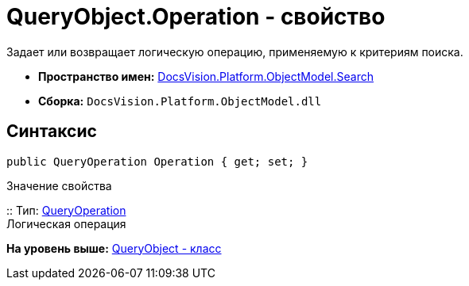 = QueryObject.Operation - свойство

Задает или возвращает логическую операцию, применяемую к критериям поиска.

* [.keyword]*Пространство имен:* xref:Search_NS.adoc[DocsVision.Platform.ObjectModel.Search]
* [.keyword]*Сборка:* [.ph .filepath]`DocsVision.Platform.ObjectModel.dll`

== Синтаксис

[source,pre,codeblock,language-csharp]
----
public QueryOperation Operation { get; set; }
----

Значение свойства

::
  Тип: xref:QueryOperation_EN.adoc[QueryOperation]
  +
  Логическая операция

*На уровень выше:* xref:../../../../../api/DocsVision/Platform/ObjectModel/Search/QueryObject_CL.adoc[QueryObject - класс]
